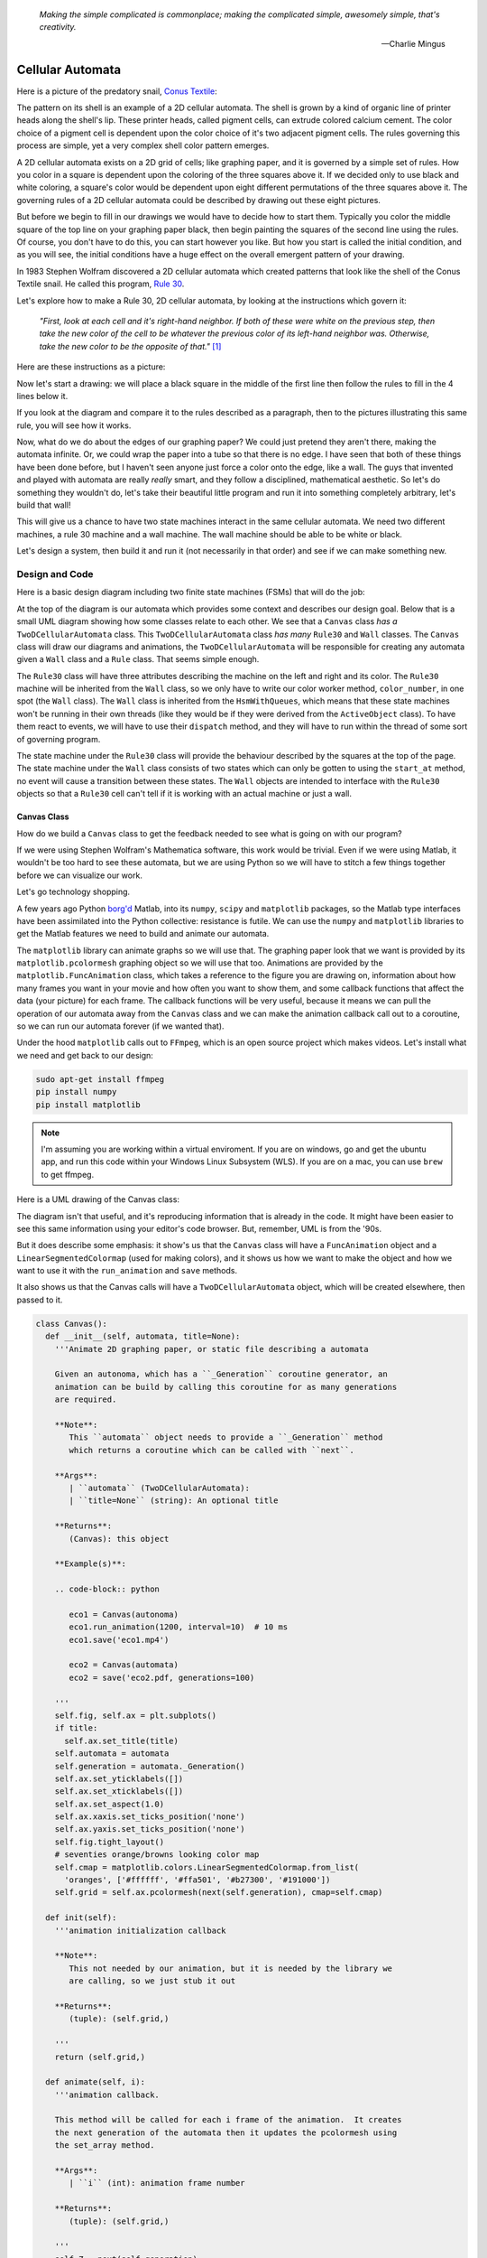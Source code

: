    *Making the simple complicated is commonplace; making the complicated simple, awesomely simple, that's creativity.*

   -- Charlie Mingus

Cellular Automata
=================
Here is a picture of the predatory snail, `Conus Textile <https://www.youtube.com/watch?v=JjHMGSI_h0Q>`_:

.. image:: _static/Conus_textile.JPG
    :target: https://en\.wikipedia\.org/wiki/Cellular_automaton#/media/File:Textile_cone\.JPG
    :align: center

.. raw:: html

   By Richard Ling - Own work; Location: Cod Hole, Great Barrier Reef, Australia, <a href="http://creativecommons.org/licenses/by-sa/3.0/" title="Creative Commons Attribution-Share Alike 3.0">CC BY-SA 3.0</a>, <a href="https://commons.wikimedia.org/w/index.php?curid=293495">Link</a>

The pattern on its shell is an example of a 2D cellular automata.  The shell is
grown by a kind of organic line of printer heads along the shell's lip.  These
printer heads, called pigment cells, can extrude colored calcium cement.  The
color choice of a pigment cell is dependent upon the color choice of it's two
adjacent pigment cells.  The rules governing this process are simple, yet a very
complex shell color pattern emerges.

A 2D cellular automata exists on a 2D grid of cells; like graphing paper, and it
is governed by a simple set of rules.  How you color in a square is dependent
upon the coloring of the three squares above it.  If we decided only to use
black and white coloring, a square's color would be dependent upon eight
different permutations of the three squares above it.  The governing rules of a
2D cellular automata could be described by drawing out these eight pictures.

But before we begin to fill in our drawings we would have to decide how to start
them.  Typically you color the middle square of the top line on your graphing
paper black, then begin painting the squares of the second line using the rules.
Of course, you don't have to do this, you can start however you like.  But how
you start is called the initial condition, and as you will see, the initial
conditions have a huge effect on the overall emergent pattern of your drawing.

In 1983 Stephen Wolfram discovered a 2D cellular automata which created patterns
that look like the shell of the Conus Textile snail.  He called this program,
`Rule 30 <https://en.wikipedia.org/wiki/Rule_30>`_.  

Let's explore how to make a Rule 30, 2D cellular automata, by looking at the
instructions which govern it:

   *"First, look at each cell and it's right-hand neighbor.  If both of these were
   white on the previous step, then take the new color of the cell to be whatever
   the previous color of its left-hand neighbor was.  Otherwise, take the new
   color to be the opposite of that."* [#]_

Here are these instructions as a picture:

.. image:: _static/rule_30_rule_in_pictures.svg
    :target: _static/rule_30_rule_in_pictures.pdf
    :align: center

Now let's start a drawing: we will place a black square in the middle of the
first line then follow the rules to fill in the 4 lines below it.

.. image:: _static/rule_30_by_hand.svg
    :target: _static/rule_30_by_hand.pdf
    :align: center

If you look at the diagram and compare it to the rules described as a paragraph,
then to the pictures illustrating this same rule, you will see how it works.

Now, what do we do about the edges of our graphing paper?  We could just pretend
they aren't there, making the automata infinite.  Or, we could wrap the paper
into a tube so that there is no edge.  I have seen that both of these things
have been done before, but I haven't seen anyone just force a color onto the
edge, like a wall.  The guys that invented and played with automata are really
*really* smart, and they follow a disciplined, mathematical aesthetic.  So let's
do something they wouldn't do, let's take their beautiful little program and run
it into something completely arbitrary, let's build that wall!

This will give us a chance to have two state machines interact in the same
cellular automata.  We need two different machines, a rule 30 machine and a wall
machine.  The wall machine should be able to be white or black.

Let's design a system, then build it and run it (not necessarily in that order)
and see if we can make something new.

.. _cellular_automata-design:

Design and Code
---------------

Here is a basic design diagram including two finite state machines (FSMs) that
will do the job:

.. image:: _static/rule_30_basic_design.svg
    :target: _static/rule_30_basic_design.pdf
    :align: center

At the top of the diagram is our automata which provides some context and
describes our design goal.  Below that is a small UML diagram showing how some
classes relate to each other.  We see that a ``Canvas`` class *has a*
``TwoDCellularAutomata`` class.  This ``TwoDCellularAutomata`` class *has many*
``Rule30`` and ``Wall`` classes.  The ``Canvas`` class will draw our diagrams
and animations, the ``TwoDCellularAutomata`` will be responsible for creating
any automata given a ``Wall`` class and a ``Rule`` class.  That seems simple
enough.

The ``Rule30`` class will have three attributes describing the machine on the
left and right and its color.  The ``Rule30`` machine will be inherited from the
``Wall`` class, so we only have to write our color worker method,
``color_number``, in one spot (the ``Wall`` class).  The ``Wall`` class is
inherited from the ``HsmWithQueues``, which means that these state machines
won't be running in their own threads (like they would be if they were derived
from the ``ActiveObject`` class).  To have them react to events, we will have to
use their ``dispatch`` method, and they will have to run within the thread of
some sort of governing program.

The state machine under the ``Rule30`` class will provide the behaviour
described by the squares at the top of the page.  The state machine under the
``Wall`` class consists of two states which can only be gotten to using the
``start_at`` method, no event will cause a transition between these states.  The
``Wall`` objects are intended to interface with the ``Rule30`` objects so that a
``Rule30`` cell can't tell if it is working with an actual machine or just a
wall.

.. _cellular_automata-canvas:

Canvas Class
^^^^^^^^^^^^
How do we build a ``Canvas`` class to get the feedback needed to see what is
going on with our program?

If we were using Stephen Wolfram's Mathematica software, this work would be
trivial. Even if we were using Matlab, it wouldn't be too hard to see these
automata, but we are using Python so we will have to stitch a few things
together before we can visualize our work.

Let's go technology shopping.

A few years ago Python `borg'd <https://www.youtube.com/watch?v=AyenRCJ_4Ww>`_
Matlab, into its ``numpy``, ``scipy`` and ``matplotlib`` packages, so the Matlab
type interfaces have been assimilated into the Python collective: resistance is
futile.  We can use the ``numpy`` and ``matplotlib`` libraries to get the Matlab
features we need to build and animate our automata.

The ``matplotlib`` library can animate graphs so we will use that.  The graphing
paper look that we want is provided by its ``matplotlib.pcolormesh`` graphing
object so we will use that too.  Animations are provided by the
``matplotlib.FuncAnimation`` class, which takes a reference to the figure you
are drawing on, information about how many frames you want in your movie and how
often you want to show them, and some callback functions that affect the data
(your picture) for each frame.  The callback functions will be very useful,
because it means we can pull the operation of our automata away from the
``Canvas`` class and we can make the animation callback call out to a coroutine,
so we can run our automata forever (if we wanted that).

Under the hood ``matplotlib`` calls out to ``FFmpeg``, which is an open source
project which makes videos.  Let's install what we need and get back to our
design:

.. code-block:: python

   sudo apt-get install ffmpeg
   pip install numpy
   pip install matplotlib

.. note::

  I'm assuming you are working within a virtual enviroment.  If you are on
  windows, go and get the ubuntu app, and run this code within your Windows
  Linux Subsystem (WLS).  If you are on a mac, you can use ``brew`` to get
  ffmpeg.

Here is a UML drawing of the Canvas class:

.. image:: _static/rule_30_canvas.svg
    :target: _static/rule_30_canvas.pdf
    :align: center

The diagram isn't that useful, and it's reproducing information that is already
in the code.  It might have been easier to see this same information using your
editor's code browser.  But, remember, UML is from the '90s.

But it does describe some emphasis: it show's us that the ``Canvas`` class will
have a ``FuncAnimation`` object and a ``LinearSegmentedColormap`` (used for
making colors), and it shows us how we want to make the object and how we want
to use it with the ``run_animation`` and ``save`` methods.

It also shows us that the Canvas calls will have a ``TwoDCellularAutomata``
object, which will be created elsewhere, then passed to it.

.. code-block:: python

  class Canvas():
    def __init__(self, automata, title=None):
      '''Animate 2D graphing paper, or static file describing a automata

      Given an autonoma, which has a ``_Generation`` coroutine generator, an
      animation can be build by calling this coroutine for as many generations
      are required.

      **Note**:
         This ``automata`` object needs to provide a ``_Generation`` method
         which returns a coroutine which can be called with ``next``.

      **Args**:
         | ``automata`` (TwoDCellularAutomata): 
         | ``title=None`` (string): An optional title

      **Returns**:
         (Canvas): this object

      **Example(s)**:
        
      .. code-block:: python
         
         eco1 = Canvas(autonoma)
         eco1.run_animation(1200, interval=10)  # 10 ms
         eco1.save('eco1.mp4')

         eco2 = Canvas(automata)
         eco2 = save('eco2.pdf, generations=100)

      '''
      self.fig, self.ax = plt.subplots()
      if title:
        self.ax.set_title(title)
      self.automata = automata
      self.generation = automata._Generation()
      self.ax.set_yticklabels([])
      self.ax.set_xticklabels([])
      self.ax.set_aspect(1.0)
      self.ax.xaxis.set_ticks_position('none')
      self.ax.yaxis.set_ticks_position('none')
      self.fig.tight_layout()
      # seventies orange/browns looking color map
      self.cmap = matplotlib.colors.LinearSegmentedColormap.from_list(
        'oranges', ['#ffffff', '#ffa501', '#b27300', '#191000'])
      self.grid = self.ax.pcolormesh(next(self.generation), cmap=self.cmap)

    def init(self):
      '''animation initialization callback

      **Note**:
         This not needed by our animation, but it is needed by the library we
         are calling, so we just stub it out

      **Returns**:
         (tuple): (self.grid,)

      '''
      return (self.grid,)

    def animate(self, i):
      '''animation callback.

      This method will be called for each i frame of the animation.  It creates
      the next generation of the automata then it updates the pcolormesh using
      the set_array method.

      **Args**:
         | ``i`` (int): animation frame number

      **Returns**:
         (tuple): (self.grid,)

      '''
      self.Z = next(self.generation)
      # set_array only accepts a 1D argument
      # so flatten Z before feeding it into the grid arg
      self.grid.set_array(self.Z.ravel())
      return (self.grid,)
    
    def run_animation(self, generations, interval):
      '''Run an animation of the automata.

      **Args**:
         | ``generations`` (int): number of automata generations
         | ``interval`` (int): movie frame interval in ms

      **Example(s)**:
        
      .. code-block:: python
         
        eco = Canvas(automata)
        eco.run_animation(1200, interval=20)  # 20 ms

      '''
      self.anim = animation.FuncAnimation(
        self.fig, self.animate, init_func=self.init,
        frames=generations, interval=interval,
        blit=False)

    def save(self, filename=None, generations=0):
      '''save an animation or run for a given number of generations and save as a
         static file (pdf, svg, .. etc)

      **Note**:
         This function will save as many different static file formats as are
         supported by matplot lib, since it uses matplotlib.

      **Args**:
         | ``filename=None`` (string): name of the file
         | ``generations=0`` (int): generations to run if the files doesn't have
         |                          an 'mp4' extension and hasn't been
         |                          animated before


      **Example(s)**:

         eco1 = Canvas(autonoma)
         eco1.run_animation(50, 10)
         eco1.save('rule_30.mp4)
         eco1.save('rule_30.pdf)

         eco2 = Canvas(autonoma)
         eco1.save('rule_30.pdf', generations=40)

      '''
    def save(self, filename=None, generations=0):

      if pathlib.Path(filename).suffix == '.mp4':
        self.anim.save(filename) 
      else:
        if self.automata.generation > 0:
          for i in range(self.automata.generations):
            next(self.generation)
          self.ax.pcolormesh(self.automata.Z, cmap=self.cmap)
        plt.savefig(filename) 


.. note::

  On construction: I didn't write the ``Canvas`` class out of thin air, I
  created a 2 dimensional array and some functions that would randomize this
  array, then I fed these functions into the code that I built up using examples
  from the internet until I got something working.  Only then did I feed it the
  2TwoDCellularAutomata class, which originally didn't use a co-routine; that
  was added later.

.. _cellular_automata-two2Automato:

The TwoDCellularAutomata Class
^^^^^^^^^^^^^^^^^^^^^^^^^^^^^^
Let's give our basic design another look:

.. image:: _static/rule_30_basic_design.svg
    :target: _static/rule_30_basic_design.pdf
    :align: center

The ``TwoDCellularAutomata`` object will be responsible for applying the rules
to our graphing paper, and for setting it into its initial condition (the black
square in the middle of the top line).

To do this ``TwoDCellularAutomata`` will provide a two-dimensional array, Z,
containing color codes, to be used by our Canvas to draw things.  It also builds
a lot of ``Rule30`` and ``Wall`` state machines and links them to other machines
so that they can read the ``left.color`` and ``right.color`` attributes of their
adjacent cells.  ``TwoDCellularAutomata`` needs to set up some initial
conditions; how the machines are started on the first line of our graphing
paper.  The ``Rule30`` state machines respond to ``Next`` events, which cause
them to react and change if they need to change, so the ``TwoDCellularAutomata``
will need to dispatch this event into all of the ``Rule30`` objects to make a
new line as the automata propagate downward.

To make the ``TwoDCellularAutomata`` object generic, we will feed it its
automata rule and wall rules as classes.  To make the wall behaviour
parameterizable, so I'll add some new wall rule classes that hold the left and
right colors in their class attributes:

.. image:: _static/rule_30_basic_design_1.svg
    :target: _static/rule_30_basic_design_1.pdf
    :align: center

Here is a UML diagram of the ``TwoDCellularAutomata`` class:

.. image:: _static/rule_30_twodcellularautomata.svg
    :target: _static/rule_30_twodcellularautomata.pdf
    :align: center

There is a bunch of stuff in this diagram that I don't know how to draw using
UML.  For instance, how do I show a class that I have sent it a class, so it
knows how to build something, using the class I just gave it?  How do I draw
something that makes a co-routine?  Well, I don't know, so I'll try and scribble
down something that isn't too confusing and explain what I meant here with a few
words.

The few key takeaways from the drawing are how the constructor works, we feed it
in the rule and wall classes so that it can generically construct automata.  We
also show the function that returns the co-routine.  Each time ``next`` is
called it advances to the next yield statement.  So, the first time the
coroutine is activated, it will initialize the automata, and then every
activation after that will cause it to descend one row down.

Here is the code:

.. code-block:: python

  class TwoDCellularAutomata():
    def __init__(self,
        generations,
        cells_per_generation=None,
        initial_condition_index=None,
        machine_cls=None, 
        wall_cls=None,
        ):
      '''Build a two dimensional cellular automata object which can be advanced
         with a coroutine.  

      **Args**:
         | ``generations`` (int): how many generations to run (vertical cells)
         | ``cells_per_generation=None`` (int): how many cells across
         | ``initial_condition_index=None`` (int): the starting index cell (make
         |                                         black)
         | ``machine_cls=None`` (Rule): which automata rule to follow
         | ``wall_cls=None`` (Wall): which wall rules to follow

      **Returns**:
         (TwoDCellularAutonomata): an automata object

      **Example(s)**:
        
      .. code-block:: python
       
        # build an automata using rule 30 with white walls
        # it should be 50 cells across
        # and it should run for 1000 generations
        autonoma = TwoDCellularAutomata(
          machine_cls=Rule30,
          generations=1000,
          wall_cls=WallLeftWhiteRightWhite,
          cells_per_generation=50
        )

        # to get the generator for this automata
        generation = automata.make_generation_coroutine()

        # to advance a generation (first one will initialize it)
        next(generation)

        # to get the color codes from it's two dimension array
        automata.Z

        # to advance a generation
        next(generation)

      '''
      # python automatically places the classes passed into this object as
      # tuples, this is surprising behavior but it is how it works, so we go
      # with it
      self.machine_cls = machine_cls
      self.wall_cls = wall_cls

      if machine_cls is None:
        self.machine_cls = Rule30

      if wall_cls is None:
        self.wall_cls = WallLeftWhiteRightWhite

      self.generations = generations
      self.cells_per_generation = cells_per_generation

      # if they haven't specified cells_per_generation set it
      # so that the cells appear square on most terminals
      if cells_per_generation is None:
        # this number was discovered through trial and error
        # matplotlib seems to be ignoring the aspect ratio
        self.cells_per_generation = round(generations*17/12)

      self.initial_condition_index = round(self.cells_per_generation/2.0) \
        if initial_condition_index is None else initial_condition_index

      self.generation = None

      self.left_wall=self.wall_cls.left_wall
      self.right_wall=self.wall_cls.right_wall

    def make_and_start_left_wall_machine(self):
      '''make and start the left wall based on the wall_cls'''
      wall = self.wall_cls()
      wall.start_at(self.wall_cls.left_wall)
      return wall

    def make_and_start_right_wall_machine(self):
      '''make and start the right wall based on the wall_cls'''
      wall = self.wall_cls()
      wall.start_at(self.wall_cls.right_wall)
      return wall

    def initial_state(self):
      '''initialize the 2d cellular automata'''
      Z = np.full([self.generations, self.cells_per_generation], Black,
                  dtype=np.float32)

      # create a collections of unstarted machines
      self.machines = []
      for i in range(self.cells_per_generation-2):
        self.machines.append(self.machine_cls())

      left_wall = self.make_and_start_left_wall_machine()
      right_wall = self.make_and_start_right_wall_machine()

      # unstarted machines sandwiched between unstarted boundaries
      self.machines = [left_wall] + self.machines + [right_wall]

      # start the boundaries in their holding color
      self.machines[0].start_at(fake_white)
      self.machines[-1].start_at(fake_white)

      # start most of the machines in white except for the one at the
      # intial_condition_index
      for i in range(1, len(self.machines)-1):
        if i != self.initial_condition_index:
          self.machines[i].start_at(white)
        else:
          self.machines[i].start_at(black)

      # we have created a generation, so count down by one
      self.generation = self.generations-1

      # create some initial walls in Z
      Z[:, 0] = self.machines[0].color_number()
      Z[:, Z.shape[-1]-1] = self.machines[-1].color_number()

      self.Z = Z

    def next_generation(self):
      '''create the next row of the 2d cellular automata'''
      Z = self.Z
      if self.generation == self.generations-1:
        # draw the first row
        for i, machine in enumerate(self.machines):
          Z[self.generations-1, i] = machine.color_number()
      else:
        # draw every other row
        Z = self.Z
        new_machines = []
        for i in range(1, (len(self.machines)-1)):
          old_left_machine = self.machines[i-1]
          old_machine = self.machines[i]
          old_right_machine = self.machines[i+1]
          
          new_machine = self.machine_cls()
          new_machine.start_at(old_machine.state_fn)
          new_machine.left = old_left_machine
          new_machine.right = old_right_machine
          new_machines.append(new_machine)

        left_wall = self.make_and_start_left_wall_machine()
        right_wall = self.make_and_start_right_wall_machine()
        new_machines = [left_wall] + new_machines + [right_wall]

        for i, machine in enumerate(new_machines):
          machine.dispatch(Event(signal=signals.Next))
          Z[self.generation, i] = machine.color_number()
        self.machines = new_machines[:]

      self.Z = Z
      self.generation -= 1

    def make_generation_coroutine(self):
      '''create the automata coroutine'''
      self.initial_state()
      yield self.Z
      while True:
        self.next_generation()
        yield self.Z

.. note::

  On construction:  Initially I build the ``TwoDCellularAutomata`` without a
  coroutine.

.. _cellular_automata-rule30-and-the-walls:

Rule30 and the Wall Classes
^^^^^^^^^^^^^^^^^^^^^^^^^^^
``Rule30`` is a class which describes the attributes and methods needed by our
rule30 state machine.   The rule30 state machine really isn't described anywhere
as an individual entity, it is two callback functions that attach to a
``Rule30`` object.  You can see it here:

.. image:: _static/rule_30_basic_design_1.svg
    :target: _static/rule_30_basic_design_1.pdf
    :align: center

To see if the rule 30 machine is designed properly, put your eyes on one of the
clusters-of-four-squares at the top of the diagram.  Now imagine the state
machine was started in the color of the middle of the top three squares of this
cluster.  Send the ``Next`` event to the machine and see if you can get it to
transition to the color of the bottom square of the cluster.

Let's do the first one together:

.. image:: _static/rule_30_does_it_work.svg
    :target: _static/rule_30_does_it_work.pdf
    :align: center

If you repeat this exercise for each of the cluster-of-four-squares, and you are
satisfied, then this state machine's design will give us the rule 30 behavior.

The wall is an even simpler machine, it starts in one color state and remains
that way forever.

Here is the code for our ``Rule30`` and ``Wall`` classes:

.. code-block:: python

   class Wall(HsmWithQueues):

     def __init__(self, name='wall'):
       super().__init__(name)
       self.color = None

     def color_number(self):
       return Black if self.color == 'black' else White

   def fake_white(wall, e):
     status = return_status.UNHANDLED

     if(e.signal == signals.ENTRY_SIGNAL):
       wall.color = 'white'
       status = return_status.HANDLED
     elif(e.signal == signals.Next):
       status = return_status.HANDLED
     else:
       wall.temp.fun = wall.top
       status = return_status.SUPER
     return status

   def fake_black(wall, e):
     status = return_status.UNHANDLED

     if(e.signal == signals.ENTRY_SIGNAL):
       wall.color = 'black'
       status = return_status.HANDLED
     elif(e.signal == signals.Next):
       status = return_status.HANDLED
     else:
       wall.temp.fun = wall.top
       status = return_status.SUPER
     return status

   class WallLeftWhiteRightWhite(Wall):
     left_wall = fake_white
     right_wall = fake_white

   class WallLeftWhiteRightBlack(Wall):
     left_wall = fake_white
     right_wall = fake_black

   class WallLeftBlackRightWhite(Wall):
     left_wall = fake_black
     right_wall = fake_white

   class WallLeftBlackRightBlack(Wall):
     left_wall = fake_black
     right_wall = fake_black

   class Rule30(Wall):

     def __init__(self, name='cell'):
       super().__init__(name)
       self.left = None
       self.right = None
       self.color = None

   def white(cell, e):
     status = return_status.UNHANDLED

     if(e.signal == signals.ENTRY_SIGNAL):
       cell.color = 'white'
       status = return_status.HANDLED
     elif(e.signal == signals.Next):
       if((cell.right.color == 'black' and
           cell.left.color == 'white') or 
          (cell.right.color == 'white' and
           cell.left.color == 'black')):
         status = cell.trans(black)
       else:
         status = return_status.HANDLED
     else:
       cell.temp.fun = cell.top
       status = return_status.SUPER
     return status

.. _cellular_automata-running-and-visualizing-the-automata:

Running and Visualizing the Cellular Automata
^^^^^^^^^^^^^^^^^^^^^^^^^^^^^^^^^^^^^^^^^^^^^

Now that we have all the parts we need let's stitch them together and see what
happens.  We will build an automata using rule 30 with some white walls. Then we
will feed the automata into a canvas, and use the canvas to print an 'png' file,
a 'pdf' file and an 'mp4' movie:

.. code-block:: python

   generations = 200

   automata = TwoDCellularAutomata(
     generations=generations,
     machine_cls=Rule30,
     wall_cls=WallLeftWhiteRightWhite)

   ecosystem = Canvas(automata)
   ecosystem.run_animation(generations, interval=50)  # 50 ms
   eco.save('rule_30_white_walls_200_generations.mp4')
   eco.save('rule_30_white_walls_200_generations.pdf')
   eco.save('rule_30_white_walls_200_generations.png')

Here is the movie:

.. raw:: html

   <center>
   <iframe width="560" height="315" src="https://www.youtube.com/embed/lJJvy9QXcuc" frameborder="0" allow="accelerometer; autoplay; encrypted-media; gyroscope; picture-in-picture" allowfullscreen></iframe></center>

Here is the 'pgn' diagram, click on it to see the 'pdf' version of the same
picture:

.. image:: _static/rule_30_white_walls_200_generations.png
    :target: _static/rule_30_white_walls_200_generations.pdf
    :align: center

b

Random Number Generation
==========================

.. [#] Stephen Wolfram (2002). `A New Kind of Science.  <https://www.wolframscience.com/>`_ (p27)
